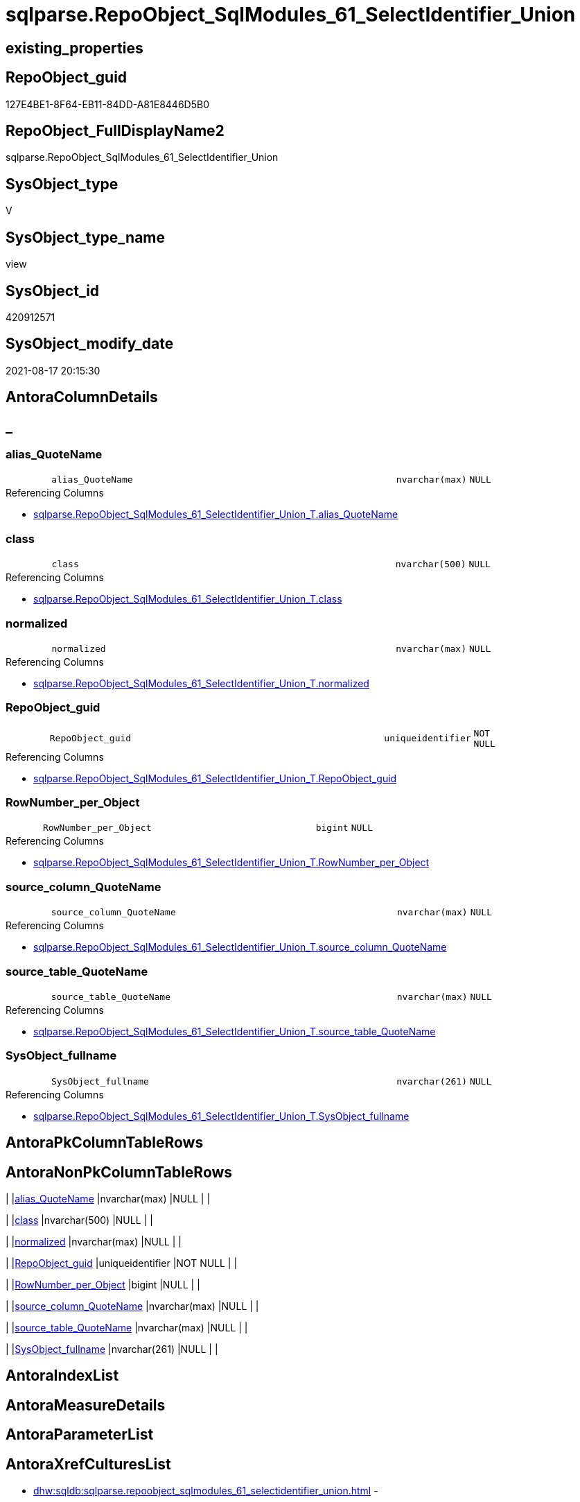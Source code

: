 // tag::HeaderFullDisplayName[]
= sqlparse.RepoObject_SqlModules_61_SelectIdentifier_Union
// end::HeaderFullDisplayName[]

== existing_properties

// tag::existing_properties[]
:ExistsProperty--antorareferencedlist:
:ExistsProperty--antorareferencinglist:
:ExistsProperty--is_repo_managed:
:ExistsProperty--is_ssas:
:ExistsProperty--referencedobjectlist:
:ExistsProperty--sql_modules_definition:
:ExistsProperty--FK:
:ExistsProperty--Columns:
// end::existing_properties[]

== RepoObject_guid

// tag::RepoObject_guid[]
127E4BE1-8F64-EB11-84DD-A81E8446D5B0
// end::RepoObject_guid[]

== RepoObject_FullDisplayName2

// tag::RepoObject_FullDisplayName2[]
sqlparse.RepoObject_SqlModules_61_SelectIdentifier_Union
// end::RepoObject_FullDisplayName2[]

== SysObject_type

// tag::SysObject_type[]
V 
// end::SysObject_type[]

== SysObject_type_name

// tag::SysObject_type_name[]
view
// end::SysObject_type_name[]

== SysObject_id

// tag::SysObject_id[]
420912571
// end::SysObject_id[]

== SysObject_modify_date

// tag::SysObject_modify_date[]
2021-08-17 20:15:30
// end::SysObject_modify_date[]

== AntoraColumnDetails

// tag::AntoraColumnDetails[]
[discrete]
== _


[#column-aliasunderlinequotename]
=== alias_QuoteName

[cols="d,8m,m,m,m,d"]
|===
|
|alias_QuoteName
|nvarchar(max)
|NULL
|
|
|===

.Referencing Columns
--
* xref:sqlparse.repoobject_sqlmodules_61_selectidentifier_union_t.adoc#column-aliasunderlinequotename[+sqlparse.RepoObject_SqlModules_61_SelectIdentifier_Union_T.alias_QuoteName+]
--


[#column-class]
=== class

[cols="d,8m,m,m,m,d"]
|===
|
|class
|nvarchar(500)
|NULL
|
|
|===

.Referencing Columns
--
* xref:sqlparse.repoobject_sqlmodules_61_selectidentifier_union_t.adoc#column-class[+sqlparse.RepoObject_SqlModules_61_SelectIdentifier_Union_T.class+]
--


[#column-normalized]
=== normalized

[cols="d,8m,m,m,m,d"]
|===
|
|normalized
|nvarchar(max)
|NULL
|
|
|===

.Referencing Columns
--
* xref:sqlparse.repoobject_sqlmodules_61_selectidentifier_union_t.adoc#column-normalized[+sqlparse.RepoObject_SqlModules_61_SelectIdentifier_Union_T.normalized+]
--


[#column-repoobjectunderlineguid]
=== RepoObject_guid

[cols="d,8m,m,m,m,d"]
|===
|
|RepoObject_guid
|uniqueidentifier
|NOT NULL
|
|
|===

.Referencing Columns
--
* xref:sqlparse.repoobject_sqlmodules_61_selectidentifier_union_t.adoc#column-repoobjectunderlineguid[+sqlparse.RepoObject_SqlModules_61_SelectIdentifier_Union_T.RepoObject_guid+]
--


[#column-rownumberunderlineperunderlineobject]
=== RowNumber_per_Object

[cols="d,8m,m,m,m,d"]
|===
|
|RowNumber_per_Object
|bigint
|NULL
|
|
|===

.Referencing Columns
--
* xref:sqlparse.repoobject_sqlmodules_61_selectidentifier_union_t.adoc#column-rownumberunderlineperunderlineobject[+sqlparse.RepoObject_SqlModules_61_SelectIdentifier_Union_T.RowNumber_per_Object+]
--


[#column-sourceunderlinecolumnunderlinequotename]
=== source_column_QuoteName

[cols="d,8m,m,m,m,d"]
|===
|
|source_column_QuoteName
|nvarchar(max)
|NULL
|
|
|===

.Referencing Columns
--
* xref:sqlparse.repoobject_sqlmodules_61_selectidentifier_union_t.adoc#column-sourceunderlinecolumnunderlinequotename[+sqlparse.RepoObject_SqlModules_61_SelectIdentifier_Union_T.source_column_QuoteName+]
--


[#column-sourceunderlinetableunderlinequotename]
=== source_table_QuoteName

[cols="d,8m,m,m,m,d"]
|===
|
|source_table_QuoteName
|nvarchar(max)
|NULL
|
|
|===

.Referencing Columns
--
* xref:sqlparse.repoobject_sqlmodules_61_selectidentifier_union_t.adoc#column-sourceunderlinetableunderlinequotename[+sqlparse.RepoObject_SqlModules_61_SelectIdentifier_Union_T.source_table_QuoteName+]
--


[#column-sysobjectunderlinefullname]
=== SysObject_fullname

[cols="d,8m,m,m,m,d"]
|===
|
|SysObject_fullname
|nvarchar(261)
|NULL
|
|
|===

.Referencing Columns
--
* xref:sqlparse.repoobject_sqlmodules_61_selectidentifier_union_t.adoc#column-sysobjectunderlinefullname[+sqlparse.RepoObject_SqlModules_61_SelectIdentifier_Union_T.SysObject_fullname+]
--


// end::AntoraColumnDetails[]

== AntoraPkColumnTableRows

// tag::AntoraPkColumnTableRows[]








// end::AntoraPkColumnTableRows[]

== AntoraNonPkColumnTableRows

// tag::AntoraNonPkColumnTableRows[]
|
|<<column-aliasunderlinequotename>>
|nvarchar(max)
|NULL
|
|

|
|<<column-class>>
|nvarchar(500)
|NULL
|
|

|
|<<column-normalized>>
|nvarchar(max)
|NULL
|
|

|
|<<column-repoobjectunderlineguid>>
|uniqueidentifier
|NOT NULL
|
|

|
|<<column-rownumberunderlineperunderlineobject>>
|bigint
|NULL
|
|

|
|<<column-sourceunderlinecolumnunderlinequotename>>
|nvarchar(max)
|NULL
|
|

|
|<<column-sourceunderlinetableunderlinequotename>>
|nvarchar(max)
|NULL
|
|

|
|<<column-sysobjectunderlinefullname>>
|nvarchar(261)
|NULL
|
|

// end::AntoraNonPkColumnTableRows[]

== AntoraIndexList

// tag::AntoraIndexList[]

// end::AntoraIndexList[]

== AntoraMeasureDetails

// tag::AntoraMeasureDetails[]

// end::AntoraMeasureDetails[]

== AntoraParameterList

// tag::AntoraParameterList[]

// end::AntoraParameterList[]

== AntoraXrefCulturesList

// tag::AntoraXrefCulturesList[]
* xref:dhw:sqldb:sqlparse.repoobject_sqlmodules_61_selectidentifier_union.adoc[] - 
// end::AntoraXrefCulturesList[]

== cultures_count

// tag::cultures_count[]
1
// end::cultures_count[]

== Other tags

source: property.RepoObjectProperty_cross As rop_cross


=== additional_reference_csv

// tag::additional_reference_csv[]

// end::additional_reference_csv[]


=== AdocUspSteps

// tag::adocuspsteps[]

// end::adocuspsteps[]


=== AntoraReferencedList

// tag::antorareferencedlist[]
* xref:sqlparse.repoobject_sqlmodules_26_identifierlist_children_identifiersplit_quotename.adoc[]
* xref:sqlparse.repoobject_sqlmodules_39_object.adoc[]
* xref:sqlparse.repoobject_sqlmodules_52_identitfier_quotename.adoc[]
// end::antorareferencedlist[]


=== AntoraReferencingList

// tag::antorareferencinglist[]
* xref:sqlparse.repoobject_sqlmodules_61_selectidentifier_union_t.adoc[]
* xref:sqlparse.usp_persist_repoobject_sqlmodules_61_selectidentifier_union_t.adoc[]
// end::antorareferencinglist[]


=== Description

// tag::description[]

// end::description[]


=== ExampleUsage

// tag::exampleusage[]

// end::exampleusage[]


=== exampleUsage_2

// tag::exampleusage_2[]

// end::exampleusage_2[]


=== exampleUsage_3

// tag::exampleusage_3[]

// end::exampleusage_3[]


=== exampleUsage_4

// tag::exampleusage_4[]

// end::exampleusage_4[]


=== exampleUsage_5

// tag::exampleusage_5[]

// end::exampleusage_5[]


=== exampleWrong_Usage

// tag::examplewrong_usage[]

// end::examplewrong_usage[]


=== has_execution_plan_issue

// tag::has_execution_plan_issue[]

// end::has_execution_plan_issue[]


=== has_get_referenced_issue

// tag::has_get_referenced_issue[]

// end::has_get_referenced_issue[]


=== has_history

// tag::has_history[]

// end::has_history[]


=== has_history_columns

// tag::has_history_columns[]

// end::has_history_columns[]


=== InheritanceType

// tag::inheritancetype[]

// end::inheritancetype[]


=== is_persistence

// tag::is_persistence[]

// end::is_persistence[]


=== is_persistence_check_duplicate_per_pk

// tag::is_persistence_check_duplicate_per_pk[]

// end::is_persistence_check_duplicate_per_pk[]


=== is_persistence_check_for_empty_source

// tag::is_persistence_check_for_empty_source[]

// end::is_persistence_check_for_empty_source[]


=== is_persistence_delete_changed

// tag::is_persistence_delete_changed[]

// end::is_persistence_delete_changed[]


=== is_persistence_delete_missing

// tag::is_persistence_delete_missing[]

// end::is_persistence_delete_missing[]


=== is_persistence_insert

// tag::is_persistence_insert[]

// end::is_persistence_insert[]


=== is_persistence_truncate

// tag::is_persistence_truncate[]

// end::is_persistence_truncate[]


=== is_persistence_update_changed

// tag::is_persistence_update_changed[]

// end::is_persistence_update_changed[]


=== is_repo_managed

// tag::is_repo_managed[]
0
// end::is_repo_managed[]


=== is_ssas

// tag::is_ssas[]
0
// end::is_ssas[]


=== microsoft_database_tools_support

// tag::microsoft_database_tools_support[]

// end::microsoft_database_tools_support[]


=== MS_Description

// tag::ms_description[]

// end::ms_description[]


=== persistence_source_RepoObject_fullname

// tag::persistence_source_repoobject_fullname[]

// end::persistence_source_repoobject_fullname[]


=== persistence_source_RepoObject_fullname2

// tag::persistence_source_repoobject_fullname2[]

// end::persistence_source_repoobject_fullname2[]


=== persistence_source_RepoObject_guid

// tag::persistence_source_repoobject_guid[]

// end::persistence_source_repoobject_guid[]


=== persistence_source_RepoObject_xref

// tag::persistence_source_repoobject_xref[]

// end::persistence_source_repoobject_xref[]


=== pk_index_guid

// tag::pk_index_guid[]

// end::pk_index_guid[]


=== pk_IndexPatternColumnDatatype

// tag::pk_indexpatterncolumndatatype[]

// end::pk_indexpatterncolumndatatype[]


=== pk_IndexPatternColumnName

// tag::pk_indexpatterncolumnname[]

// end::pk_indexpatterncolumnname[]


=== pk_IndexSemanticGroup

// tag::pk_indexsemanticgroup[]

// end::pk_indexsemanticgroup[]


=== ReferencedObjectList

// tag::referencedobjectlist[]
* [sqlparse].[RepoObject_SqlModules_26_IdentifierList_children_IdentifierSplit_QuoteName]
* [sqlparse].[RepoObject_SqlModules_39_object]
* [sqlparse].[RepoObject_SqlModules_52_Identitfier_QuoteName]
// end::referencedobjectlist[]


=== usp_persistence_RepoObject_guid

// tag::usp_persistence_repoobject_guid[]

// end::usp_persistence_repoobject_guid[]


=== UspExamples

// tag::uspexamples[]

// end::uspexamples[]


=== uspgenerator_usp_id

// tag::uspgenerator_usp_id[]

// end::uspgenerator_usp_id[]


=== UspParameters

// tag::uspparameters[]

// end::uspparameters[]

== Boolean Attributes

source: property.RepoObjectProperty WHERE property_int = 1

// tag::boolean_attributes[]

// end::boolean_attributes[]

== sql_modules_definition

// tag::sql_modules_definition[]
[%collapsible]
=======
[source,sql,numbered]
----

CREATE View sqlparse.RepoObject_SqlModules_61_SelectIdentifier_Union
As
Select
    T1.RepoObject_guid
  , T1.SysObject_fullname
  --can be empty, this is fine in case of only one source table in FROM, but it could be also OK in case of unique name within multiple source tables
  , T1.source_table_QuoteName
  , T1.source_column_QuoteName
  , alias_QuoteName = T1.source_column_QuoteName
  , T1.RowNumber_per_Object
  , T1.class
  , T1.normalized
From
    sqlparse.RepoObject_SqlModules_52_Identitfier_QuoteName As T1
    --only SELECT Identifier before FROM
    Inner Join
        sqlparse.RepoObject_SqlModules_39_object            As T39
            On
            T39.RepoObject_guid        = T1.RepoObject_guid
            And T39.Min_RowNumber_From = T1.RowNumber_per_Object + 1
Where
    Not T1.source_column_QuoteName Is Null
Union All
Select
    T26.RepoObject_guid
  , T26.SysObject_fullname
  --can be empty, this is fine in case of only one source table in FROM, but it could be also OK in case of unique name within multiple source tables
  , source_table_QuoteName  = T26.Identifier_source_table_QuoteName
  , source_column_QuoteName = T26.Identifier_source_column_QuoteName
  , alias_QuoteName         = T26.Identifier_alias_QuoteName
  , T26.RowNumber_per_Object
  , T26.class
  , T26.normalized
From
    sqlparse.RepoObject_SqlModules_26_IdentifierList_children_IdentifierSplit_QuoteName As T26
    Inner Join
        sqlparse.RepoObject_SqlModules_39_object                                        As T39
            On
            T26.RepoObject_guid          = T39.RepoObject_guid
            --only default views where SELECT is the 5th element in view definition
            And T39.is_5_select          = 1
            --only SELECT IdentifierList after SELECT (5)
            And T26.RowNumber_per_Object > 5
            --only SELECT IdentifierList before FROM
            And T39.Min_RowNumber_From   > T26.RowNumber_per_Object
--source column should exist (it will not exist in case of calculations, functions, ...)
Where
    Not T26.Identifier_source_column_QuoteName Is Null

----
=======
// end::sql_modules_definition[]


